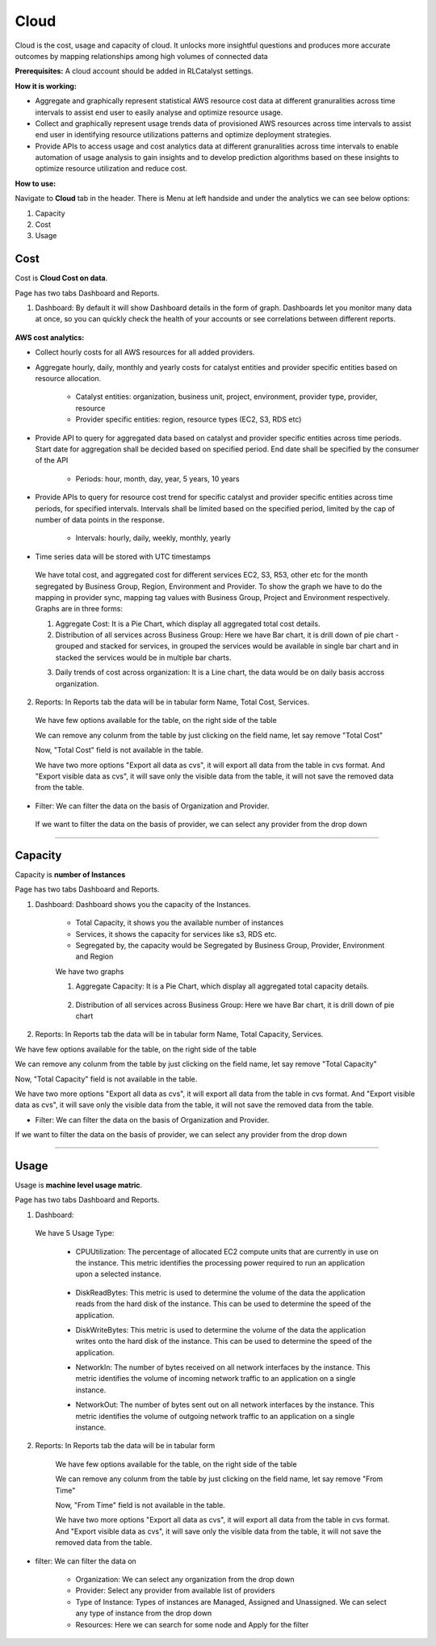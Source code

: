 Cloud
=========

Cloud is the cost, usage and capacity of cloud. It unlocks more insightful questions and produces more accurate outcomes by mapping relationships among high volumes of connected data

**Prerequisites:** A cloud account should be added in RLCatalyst settings.

**How it is working:**

* Aggregate and graphically represent statistical AWS resource cost data at different granuralities across time intervals to assist end user to easily analyse and optimize resource usage.

* Collect and graphically represent usage trends data of provisioned AWS resources across time intervals to assist end user in identifying resource utilizations patterns and optimize deployment strategies.

* Provide APIs to access usage and cost analytics data at different granuralities across time intervals to enable automation of usage analysis to gain insights and to develop prediction algorithms based on these insights to optimize resource utilization and reduce cost.

**How to use:**

Navigate to **Cloud** tab in the header. There is Menu at left handside and  under the analytics we can see below options:

1. Capacity

2. Cost

3. Usage

Cost
^^^^

Cost is **Cloud Cost on data**.

Page has two tabs Dashboard and Reports. 


1. Dashboard: By default it will show Dashboard details in the form of graph. Dashboards let you monitor many data at once, so you can quickly check the health of your accounts or see correlations between different reports.

 .. image:: /images/updated_img/analyticsDashboard01.png

 .. image:: /images/updated_img/analyticsDashboard02.png

**AWS cost analytics:**

* Collect hourly costs for all AWS resources for all added providers.

* Aggregate hourly, daily, monthly and yearly costs for catalyst entities and provider specific entities based on resource allocation.

        - Catalyst entities: organization, business unit, project, environment, provider type, provider, resource

        - Provider specific entities: region, resource types (EC2, S3, RDS etc)

* Provide API to query for aggregated data based on catalyst and provider specific entities across time periods. Start date for aggregation shall be decided based on specified period. End date shall be specified by the consumer of the API

        - Periods: hour, month, day, year, 5 years, 10 years

* Provide APIs to query for resource cost trend for specific catalyst and provider specific entities across time periods, for specified intervals. Intervals shall be limited based on the specified period, limited by the cap of number of data points in the response. 

        - Intervals: hourly, daily, weekly, monthly, yearly

* Time series data will be stored with UTC timestamps

 We have total cost, and aggregated cost for different services EC2, S3, R53, other etc for the month segregated by Business Group, Region, Environment and Provider. To show the graph we have to do the mapping in provider sync, mapping tag values with Business Group, Project and Environment respectively. Graphs are in three forms: 

 1. Aggregate Cost: It is a Pie Chart, which display all aggregated total cost details.

 2. Distribution of all services across Business Group: Here we have Bar chart, it is drill down of pie chart - grouped and stacked for services, in grouped the services would be available in single bar chart and in stacked the services would be in multiple bar charts.

 .. image:: /images/updated_img/analyticsDashboard03.png

 .. image:: /images/updated_img/analyticsDashboard04.png

 3. Daily trends of cost across organization: It is a Line chart, the data would be on daily basis accross organization.

2. Reports: In Reports tab the data will be in tabular form Name, Total Cost, Services.

 .. image:: /images/updated_img/analyticsReports01.png

 We have few options available for the table, on the right side of the table

 .. image:: /images/updated_img/analyticsReports02.png 

 We can remove any colunm from the table by just clicking on the field name, let say remove "Total Cost"

 .. image:: /images/updated_img/analyticsReports03.png

 Now, "Total Cost" field is not available in the table.

 We have two more options "Export all data as cvs", it will export all data from the table in cvs format. And "Export visible data as cvs", it will save only the visible data from the table, it will not save the removed data from the table.

* Filter: We can filter the data on the basis of Organization and Provider.

 .. image:: /images/updated_img/analyticsFilter01.png

 If we want to filter the data on the basis of provider, we can select any provider from the drop down

 .. image:: /images/updated_img/analyticsFilter02.png

*****

Capacity
^^^^^^^^

Capacity is **number of Instances**

.. image:: /images/updated_img/dashboardcapacity01.png

Page has two tabs Dashboard and Reports.

1. Dashboard: Dashboard shows you the capacity of the Instances.

	- Total Capacity, it shows you the available number of instances

	- Services, it shows the capacity for services like s3, RDS etc.

	- Segregated by, the capacity would be Segregated by Business Group, Provider, Environment and Region


	We have two graphs

	1. Aggregate Capacity: It is a Pie Chart, which display all aggregated total capacity details.

		.. image:: /images/updated_img/dashboardcapacitygraph.png 

	2. Distribution of all services across Business Group: Here we have Bar chart, it is drill down of pie chart

		.. image:: /images/updated_img/dashboardcapacity02.png

		.. image:: /images/updated_img/dashboardcapacity03.png


2. Reports: In Reports tab the data will be in tabular form Name, Total Capacity, Services.

.. image:: /images/updated_img/capacityreports01.png

We have few options available for the table, on the right side of the table

.. image:: /images/updated_img/capacityreports02.png 

We can remove any colunm from the table by just clicking on the field name, let say remove "Total Capacity"

.. image:: /images/updated_img/capacityreports03.png

Now, "Total Capacity" field is not available in the table.

We have two more options "Export all data as cvs", it will export all data from the table in cvs format. And "Export visible data as cvs", it will save only the visible data from the table, it will not save the removed data from the table.


* Filter: We can filter the data on the basis of Organization and Provider.

.. image:: /images/updated_img/capacityfilter01.png

If we want to filter the data on the basis of provider, we can select any provider from the drop down

.. image:: /images/updated_img/capacityfilter02.png

*****

Usage
^^^^^

Usage is **machine level usage matric**.

Page has two tabs Dashboard and Reports.

1. Dashboard:

 .. image:: /images/updated_img/dashboardusage01.png

 We have 5 Usage Type:

  - CPUUtilization: The percentage of allocated EC2 compute units that are currently in use on the instance. This metric identifies the processing power required to run an application upon a selected instance.

  	.. image:: /images/updated_img/dashboardusage01.png


  - DiskReadBytes: This metric is used to determine the volume of the data the application reads from the hard disk of the instance. This can be used to determine the speed of the application.

  - DiskWriteBytes: This metric is used to determine the volume of the data the application writes onto the hard disk of the instance. This can be used to determine the speed of the application.

  - NetworkIn: The number of bytes received on all network interfaces by the instance. This metric identifies the volume of incoming network traffic to an application on a single instance.

  - NetworkOut: The number of bytes sent out on all network interfaces by the instance. This metric identifies the volume of outgoing network traffic to an application on a single instance.

2. Reports: In Reports tab the data will be in tabular form

	.. image:: /images/updated_img/usagereports01.png

	We have few options available for the table, on the right side of the table

	.. image:: /images/updated_img/usagereports02.png 

	We can remove any colunm from the table by just clicking on the field name, let say remove "From Time"

	.. image:: /images/updated_img/usagereports03.png

	Now, "From Time" field is not available in the table.

	We have two more options "Export all data as cvs", it will export all data from the table in cvs format. And "Export visible data as cvs", it will save only the visible data from the table, it will not save the removed data from the table.


* filter: We can filter the data on

	- Organization: We can select any organization from the drop down

	- Provider: Select any provider from available list of providers 

	- Type of Instance: Types of instances are Managed, Assigned and Unassigned. We can select any type of instance from the drop down

	- Resources: Here we can search for some node and Apply for the filter


.. image:: /images/updated_img/dashboardfilter01.png